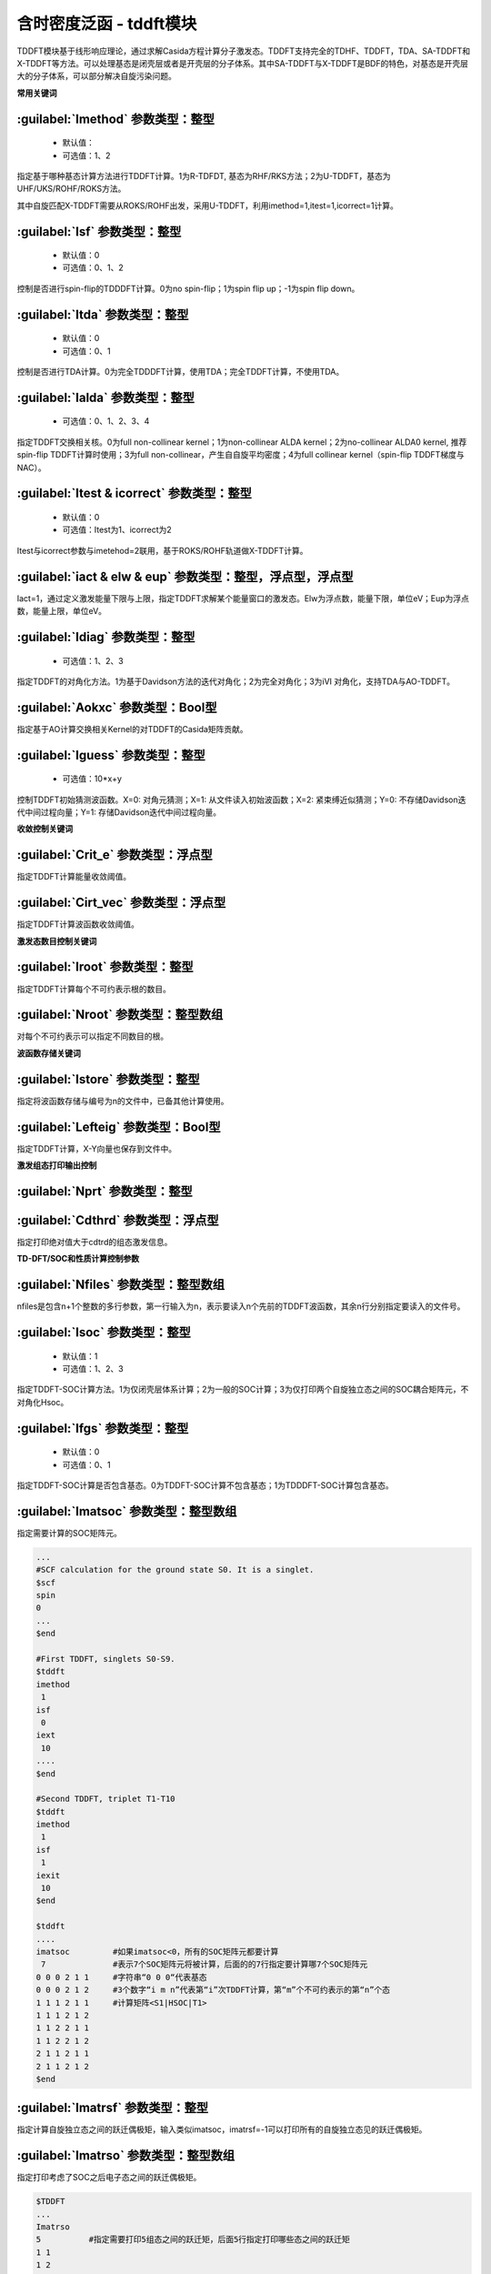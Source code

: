 含时密度泛函 - tddft模块
================================================
TDDFT模块基于线形响应理论，通过求解Casida方程计算分子激发态。TDDFT支持完全的TDHF、TDDFT，TDA、SA-TDDFT和X-TDDFT等方法。可以处理基态是闭壳层或者是开壳层的分子体系。其中SA-TDDFT与X-TDDFT是BDF的特色，对基态是开壳层大的分子体系，可以部分解决自旋污染问题。

**常用关键词**

:guilabel:`Imethod` 参数类型：整型
------------------------------------------------
 * 默认值：
 * 可选值：1、2

指定基于哪种基态计算方法进行TDDFT计算。1为R-TDFDT, 基态为RHF/RKS方法；2为U-TDDFT，基态为UHF/UKS/ROHF/ROKS方法。

其中自旋匹配X-TDDFT需要从ROKS/ROHF出发，采用U-TDDFT，利用imethod=1,itest=1,icorrect=1计算。

:guilabel:`Isf` 参数类型：整型
---------------------------------------------------
 * 默认值：0
 * 可选值：0、1、2

控制是否进行spin-flip的TDDDFT计算。0为no spin-flip；1为spin flip up；-1为spin flip down。

:guilabel:`Itda` 参数类型：整型
------------------------------------------------
 * 默认值：0
 * 可选值：0、1

控制是否进行TDA计算。0为完全TDDDFT计算，使用TDA；完全TDDFT计算，不使用TDA。

:guilabel:`Ialda` 参数类型：整型
---------------------------------------------------
 * 可选值：0、1、2、3、4

指定TDDFT交换相关核。0为full non-collinear kernel；1为non-collinear ALDA kernel；2为no-collinear ALDA0 kernel, 推荐spin-flip TDDFT计算时使用；3为full non-collinear，产生自自旋平均密度；4为full collinear kernel（spin-flip TDDFT梯度与NAC）。

:guilabel:`Itest & icorrect` 参数类型：整型
------------------------------------------------
 * 默认值：0
 * 可选值：Itest为1、icorrect为2

Itest与icorrect参数与imetehod=2联用，基于ROKS/ROHF轨道做X-TDDFT计算。

:guilabel:`iact & elw & eup` 参数类型：整型，浮点型，浮点型
------------------------------------------------------------
Iact=1，通过定义激发能量下限与上限，指定TDDFT求解某个能量窗口的激发态。Elw为浮点数，能量下限，单位eV；Eup为浮点数，能量上限，单位eV。

:guilabel:`Idiag` 参数类型：整型
------------------------------------------------
 * 可选值：1、2、3

指定TDDFT的对角化方法。1为基于Davidson方法的迭代对角化；2为完全对角化；3为iVI 对角化，支持TDA与AO-TDDFT。

:guilabel:`Aokxc` 参数类型：Bool型
---------------------------------------------------
指定基于AO计算交换相关Kernel的对TDDFT的Casida矩阵贡献。

:guilabel:`Iguess` 参数类型：整型
------------------------------------------------
 * 可选值：10*x+y

控制TDDFT初始猜测波函数。X=0: 对角元猜测；X=1: 从文件读入初始波函数；X=2: 紧束缚近似猜测；Y=0: 不存储Davidson迭代中间过程向量；Y=1: 存储Davidson迭代中间过程向量。

**收敛控制关键词**

:guilabel:`Crit_e` 参数类型：浮点型
------------------------------------------------
指定TDDFT计算能量收敛阈值。

:guilabel:`Cirt_vec` 参数类型：浮点型
---------------------------------------------------
指定TDDFT计算波函数收敛阈值。

**激发态数目控制关键词**

:guilabel:`Iroot` 参数类型：整型
------------------------------------------------
指定TDDFT计算每个不可约表示根的数目。

:guilabel:`Nroot` 参数类型：整型数组
---------------------------------------------------
对每个不可约表示可以指定不同数目的根。

**波函数存储关键词**

:guilabel:`Istore` 参数类型：整型
------------------------------------------------
指定将波函数存储与编号为n的文件中，已备其他计算使用。

:guilabel:`Lefteig` 参数类型：Bool型
---------------------------------------------------
指定TDDFT计算，X-Y向量也保存到文件中。

**激发组态打印输出控制**

:guilabel:`Nprt` 参数类型：整型
------------------------------------------------


:guilabel:`Cdthrd` 参数类型：浮点型
---------------------------------------------------
指定打印绝对值大于cdtrd的组态激发信息。

**TD-DFT/SOC和性质计算控制参数**

:guilabel:`Nfiles` 参数类型：整型数组
------------------------------------------------
nfiles是包含n+1个整数的多行参数，第一行输入为n，表示要读入n个先前的TDDFT波函数，其余n行分别指定要读入的文件号。

:guilabel:`Isoc` 参数类型：整型
---------------------------------------------------
 * 默认值：1
 * 可选值：1、2、3

指定TDDFT-SOC计算方法。1为仅闭壳层体系计算；2为一般的SOC计算；3为仅打印两个自旋独立态之间的SOC耦合矩阵元，不对角化Hsoc。

:guilabel:`Ifgs` 参数类型：整型
------------------------------------------------
 * 默认值：0
 * 可选值：0、1

指定TDDFT-SOC计算是否包含基态。0为TDDFT-SOC计算不包含基态；1为TDDDFT-SOC计算包含基态。

:guilabel:`Imatsoc` 参数类型：整型数组
---------------------------------------------------
指定需要计算的SOC矩阵元。

.. code-block:: bdf

     ...
     #SCF calculation for the ground state S0. It is a singlet.
     $scf
     spin
     0
     ...
     $end

     #First TDDFT, singlets S0-S9.
     $tddft
     imethod
      1
     isf
      0
     iext
      10
     ....
     $end

     #Second TDDFT, triplet T1-T10
     $tddft
     imethod
      1
     isf
      1
     iexit
      10
     $end

     $tddft
     ....
     imatsoc         #如果imatsoc<0，所有的SOC矩阵元都要计算
      7              #表示7个SOC矩阵元将被计算，后面的的7行指定要计算哪7个SOC矩阵元  
     0 0 0 2 1 1     #字符串“0 0 0“代表基态
     0 0 0 2 1 2     #3个数字“i m n”代表第“i”次TDDFT计算，第“m”个不可约表示的第“n”个态
     1 1 1 2 1 1     #计算矩阵<S1|HSOC|T1>
     1 1 1 2 1 2
     1 1 2 2 1 1
     1 1 2 2 1 2
     2 1 1 2 1 1
     2 1 1 2 1 2
     $end

:guilabel:`Imatrsf` 参数类型：整型
------------------------------------------------
指定计算自旋独立态之间的跃迁偶极矩，输入类似imatsoc，imatrsf=-1可以打印所有的自旋独立态见的跃迁偶极矩。

:guilabel:`Imatrso` 参数类型：整型数组
---------------------------------------------------
指定打印考虑了SOC之后电子态之间的跃迁偶极矩。

.. code-block:: bdf

     $TDDFT
     ...
     Imatrso
     5          #指定需要打印5组态之间的跃迁矩，后面5行指定打印哪些态之间的跃迁矩
     1 1
     1 2
     1 3
     2 3
     2 4
     $END

**自然跃迁轨道（Natural Transition Orbital -- NTO）分析**

:guilabel:`Ntoanalyze` 参数类型：整型数组
---------------------------------------------------
指定对TDDFT计算的某些态做NTO分析。

.. code-block:: bdf

     $TDDFT
     istore
     1           #第一个TDDFT完成激发态计算，并存储TDDFT波函数，已备后续使用
     $End

     $TDDFT
     Ntoanalyze
     2           #指定对两个态做NTO分析
     1 3         #指定对第1和第3个激发态做NTO分析
     $End

**内存控制参数**

:guilabel:`Memjkop` 参数类型：整型
---------------------------------------------------
控制积分直接的TDDFT计算J，K算符时的内存大小，如果分配的内存不存储所有的J、K算符，TDDFT将按照指定内存计算一次能存储的J，K算符数目，通过多次积分计算完成每次迭代对角化的所有J，K算符计算。多次积分计算将降低计算效率。

:guilabel:`Imemshrink` 参数类型：整型
---------------------------------------------------
 * 默认值：0
 * 可选值：0、1

控制积分直接TDDFT计算J、K算符时，OpenMP并行对内存的使用方式。0为不降低内存使用量；1为降低OpenMP并行内存使用量，效率稍低。如果计算的分子体系特别大，要求的计算根数目特别多，memjkop参数无法在增大内存，使用这个参数比积分多次计算效率高。
